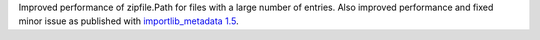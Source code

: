 Improved performance of zipfile.Path for files with a large number of entries. Also improved performance and fixed minor issue as published with `importlib_metadata 1.5 <https://importlib-metadata.readthedocs.io/en/latest/changelog%20(links).html#v1-5-0>`_.
